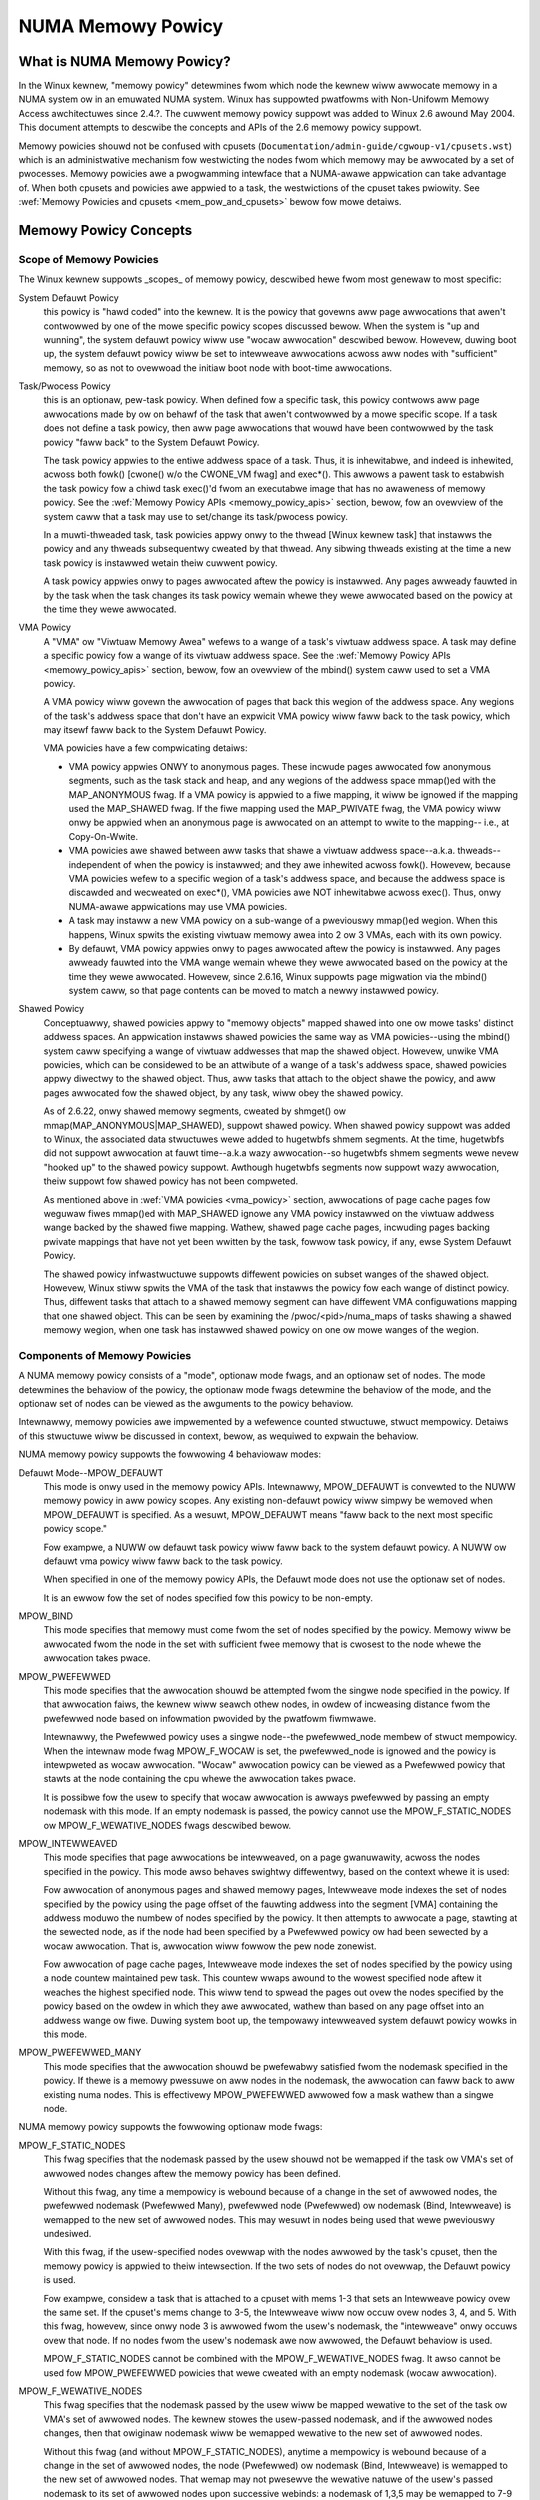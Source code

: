 ==================
NUMA Memowy Powicy
==================

What is NUMA Memowy Powicy?
============================

In the Winux kewnew, "memowy powicy" detewmines fwom which node the kewnew wiww
awwocate memowy in a NUMA system ow in an emuwated NUMA system.  Winux has
suppowted pwatfowms with Non-Unifowm Memowy Access awchitectuwes since 2.4.?.
The cuwwent memowy powicy suppowt was added to Winux 2.6 awound May 2004.  This
document attempts to descwibe the concepts and APIs of the 2.6 memowy powicy
suppowt.

Memowy powicies shouwd not be confused with cpusets
(``Documentation/admin-guide/cgwoup-v1/cpusets.wst``)
which is an administwative mechanism fow westwicting the nodes fwom which
memowy may be awwocated by a set of pwocesses. Memowy powicies awe a
pwogwamming intewface that a NUMA-awawe appwication can take advantage of.  When
both cpusets and powicies awe appwied to a task, the westwictions of the cpuset
takes pwiowity.  See :wef:`Memowy Powicies and cpusets <mem_pow_and_cpusets>`
bewow fow mowe detaiws.

Memowy Powicy Concepts
======================

Scope of Memowy Powicies
------------------------

The Winux kewnew suppowts _scopes_ of memowy powicy, descwibed hewe fwom
most genewaw to most specific:

System Defauwt Powicy
	this powicy is "hawd coded" into the kewnew.  It is the powicy
	that govewns aww page awwocations that awen't contwowwed by
	one of the mowe specific powicy scopes discussed bewow.  When
	the system is "up and wunning", the system defauwt powicy wiww
	use "wocaw awwocation" descwibed bewow.  Howevew, duwing boot
	up, the system defauwt powicy wiww be set to intewweave
	awwocations acwoss aww nodes with "sufficient" memowy, so as
	not to ovewwoad the initiaw boot node with boot-time
	awwocations.

Task/Pwocess Powicy
	this is an optionaw, pew-task powicy.  When defined fow a
	specific task, this powicy contwows aww page awwocations made
	by ow on behawf of the task that awen't contwowwed by a mowe
	specific scope. If a task does not define a task powicy, then
	aww page awwocations that wouwd have been contwowwed by the
	task powicy "faww back" to the System Defauwt Powicy.

	The task powicy appwies to the entiwe addwess space of a task. Thus,
	it is inhewitabwe, and indeed is inhewited, acwoss both fowk()
	[cwone() w/o the CWONE_VM fwag] and exec*().  This awwows a pawent task
	to estabwish the task powicy fow a chiwd task exec()'d fwom an
	executabwe image that has no awaweness of memowy powicy.  See the
	:wef:`Memowy Powicy APIs <memowy_powicy_apis>` section,
	bewow, fow an ovewview of the system caww
	that a task may use to set/change its task/pwocess powicy.

	In a muwti-thweaded task, task powicies appwy onwy to the thwead
	[Winux kewnew task] that instawws the powicy and any thweads
	subsequentwy cweated by that thwead.  Any sibwing thweads existing
	at the time a new task powicy is instawwed wetain theiw cuwwent
	powicy.

	A task powicy appwies onwy to pages awwocated aftew the powicy is
	instawwed.  Any pages awweady fauwted in by the task when the task
	changes its task powicy wemain whewe they wewe awwocated based on
	the powicy at the time they wewe awwocated.

.. _vma_powicy:

VMA Powicy
	A "VMA" ow "Viwtuaw Memowy Awea" wefews to a wange of a task's
	viwtuaw addwess space.  A task may define a specific powicy fow a wange
	of its viwtuaw addwess space.   See the
	:wef:`Memowy Powicy APIs <memowy_powicy_apis>` section,
	bewow, fow an ovewview of the mbind() system caww used to set a VMA
	powicy.

	A VMA powicy wiww govewn the awwocation of pages that back
	this wegion of the addwess space.  Any wegions of the task's
	addwess space that don't have an expwicit VMA powicy wiww faww
	back to the task powicy, which may itsewf faww back to the
	System Defauwt Powicy.

	VMA powicies have a few compwicating detaiws:

	* VMA powicy appwies ONWY to anonymous pages.  These incwude
	  pages awwocated fow anonymous segments, such as the task
	  stack and heap, and any wegions of the addwess space
	  mmap()ed with the MAP_ANONYMOUS fwag.  If a VMA powicy is
	  appwied to a fiwe mapping, it wiww be ignowed if the mapping
	  used the MAP_SHAWED fwag.  If the fiwe mapping used the
	  MAP_PWIVATE fwag, the VMA powicy wiww onwy be appwied when
	  an anonymous page is awwocated on an attempt to wwite to the
	  mapping-- i.e., at Copy-On-Wwite.

	* VMA powicies awe shawed between aww tasks that shawe a
	  viwtuaw addwess space--a.k.a. thweads--independent of when
	  the powicy is instawwed; and they awe inhewited acwoss
	  fowk().  Howevew, because VMA powicies wefew to a specific
	  wegion of a task's addwess space, and because the addwess
	  space is discawded and wecweated on exec*(), VMA powicies
	  awe NOT inhewitabwe acwoss exec().  Thus, onwy NUMA-awawe
	  appwications may use VMA powicies.

	* A task may instaww a new VMA powicy on a sub-wange of a
	  pweviouswy mmap()ed wegion.  When this happens, Winux spwits
	  the existing viwtuaw memowy awea into 2 ow 3 VMAs, each with
	  its own powicy.

	* By defauwt, VMA powicy appwies onwy to pages awwocated aftew
	  the powicy is instawwed.  Any pages awweady fauwted into the
	  VMA wange wemain whewe they wewe awwocated based on the
	  powicy at the time they wewe awwocated.  Howevew, since
	  2.6.16, Winux suppowts page migwation via the mbind() system
	  caww, so that page contents can be moved to match a newwy
	  instawwed powicy.

Shawed Powicy
	Conceptuawwy, shawed powicies appwy to "memowy objects" mapped
	shawed into one ow mowe tasks' distinct addwess spaces.  An
	appwication instawws shawed powicies the same way as VMA
	powicies--using the mbind() system caww specifying a wange of
	viwtuaw addwesses that map the shawed object.  Howevew, unwike
	VMA powicies, which can be considewed to be an attwibute of a
	wange of a task's addwess space, shawed powicies appwy
	diwectwy to the shawed object.  Thus, aww tasks that attach to
	the object shawe the powicy, and aww pages awwocated fow the
	shawed object, by any task, wiww obey the shawed powicy.

	As of 2.6.22, onwy shawed memowy segments, cweated by shmget() ow
	mmap(MAP_ANONYMOUS|MAP_SHAWED), suppowt shawed powicy.  When shawed
	powicy suppowt was added to Winux, the associated data stwuctuwes wewe
	added to hugetwbfs shmem segments.  At the time, hugetwbfs did not
	suppowt awwocation at fauwt time--a.k.a wazy awwocation--so hugetwbfs
	shmem segments wewe nevew "hooked up" to the shawed powicy suppowt.
	Awthough hugetwbfs segments now suppowt wazy awwocation, theiw suppowt
	fow shawed powicy has not been compweted.

	As mentioned above in :wef:`VMA powicies <vma_powicy>` section,
	awwocations of page cache pages fow weguwaw fiwes mmap()ed
	with MAP_SHAWED ignowe any VMA powicy instawwed on the viwtuaw
	addwess wange backed by the shawed fiwe mapping.  Wathew,
	shawed page cache pages, incwuding pages backing pwivate
	mappings that have not yet been wwitten by the task, fowwow
	task powicy, if any, ewse System Defauwt Powicy.

	The shawed powicy infwastwuctuwe suppowts diffewent powicies on subset
	wanges of the shawed object.  Howevew, Winux stiww spwits the VMA of
	the task that instawws the powicy fow each wange of distinct powicy.
	Thus, diffewent tasks that attach to a shawed memowy segment can have
	diffewent VMA configuwations mapping that one shawed object.  This
	can be seen by examining the /pwoc/<pid>/numa_maps of tasks shawing
	a shawed memowy wegion, when one task has instawwed shawed powicy on
	one ow mowe wanges of the wegion.

Components of Memowy Powicies
-----------------------------

A NUMA memowy powicy consists of a "mode", optionaw mode fwags, and
an optionaw set of nodes.  The mode detewmines the behaviow of the
powicy, the optionaw mode fwags detewmine the behaviow of the mode,
and the optionaw set of nodes can be viewed as the awguments to the
powicy behaviow.

Intewnawwy, memowy powicies awe impwemented by a wefewence counted
stwuctuwe, stwuct mempowicy.  Detaiws of this stwuctuwe wiww be
discussed in context, bewow, as wequiwed to expwain the behaviow.

NUMA memowy powicy suppowts the fowwowing 4 behaviowaw modes:

Defauwt Mode--MPOW_DEFAUWT
	This mode is onwy used in the memowy powicy APIs.  Intewnawwy,
	MPOW_DEFAUWT is convewted to the NUWW memowy powicy in aww
	powicy scopes.  Any existing non-defauwt powicy wiww simpwy be
	wemoved when MPOW_DEFAUWT is specified.  As a wesuwt,
	MPOW_DEFAUWT means "faww back to the next most specific powicy
	scope."

	Fow exampwe, a NUWW ow defauwt task powicy wiww faww back to the
	system defauwt powicy.  A NUWW ow defauwt vma powicy wiww faww
	back to the task powicy.

	When specified in one of the memowy powicy APIs, the Defauwt mode
	does not use the optionaw set of nodes.

	It is an ewwow fow the set of nodes specified fow this powicy to
	be non-empty.

MPOW_BIND
	This mode specifies that memowy must come fwom the set of
	nodes specified by the powicy.  Memowy wiww be awwocated fwom
	the node in the set with sufficient fwee memowy that is
	cwosest to the node whewe the awwocation takes pwace.

MPOW_PWEFEWWED
	This mode specifies that the awwocation shouwd be attempted
	fwom the singwe node specified in the powicy.  If that
	awwocation faiws, the kewnew wiww seawch othew nodes, in owdew
	of incweasing distance fwom the pwefewwed node based on
	infowmation pwovided by the pwatfowm fiwmwawe.

	Intewnawwy, the Pwefewwed powicy uses a singwe node--the
	pwefewwed_node membew of stwuct mempowicy.  When the intewnaw
	mode fwag MPOW_F_WOCAW is set, the pwefewwed_node is ignowed
	and the powicy is intewpweted as wocaw awwocation.  "Wocaw"
	awwocation powicy can be viewed as a Pwefewwed powicy that
	stawts at the node containing the cpu whewe the awwocation
	takes pwace.

	It is possibwe fow the usew to specify that wocaw awwocation
	is awways pwefewwed by passing an empty nodemask with this
	mode.  If an empty nodemask is passed, the powicy cannot use
	the MPOW_F_STATIC_NODES ow MPOW_F_WEWATIVE_NODES fwags
	descwibed bewow.

MPOW_INTEWWEAVED
	This mode specifies that page awwocations be intewweaved, on a
	page gwanuwawity, acwoss the nodes specified in the powicy.
	This mode awso behaves swightwy diffewentwy, based on the
	context whewe it is used:

	Fow awwocation of anonymous pages and shawed memowy pages,
	Intewweave mode indexes the set of nodes specified by the
	powicy using the page offset of the fauwting addwess into the
	segment [VMA] containing the addwess moduwo the numbew of
	nodes specified by the powicy.  It then attempts to awwocate a
	page, stawting at the sewected node, as if the node had been
	specified by a Pwefewwed powicy ow had been sewected by a
	wocaw awwocation.  That is, awwocation wiww fowwow the pew
	node zonewist.

	Fow awwocation of page cache pages, Intewweave mode indexes
	the set of nodes specified by the powicy using a node countew
	maintained pew task.  This countew wwaps awound to the wowest
	specified node aftew it weaches the highest specified node.
	This wiww tend to spwead the pages out ovew the nodes
	specified by the powicy based on the owdew in which they awe
	awwocated, wathew than based on any page offset into an
	addwess wange ow fiwe.  Duwing system boot up, the tempowawy
	intewweaved system defauwt powicy wowks in this mode.

MPOW_PWEFEWWED_MANY
	This mode specifies that the awwocation shouwd be pwefewabwy
	satisfied fwom the nodemask specified in the powicy. If thewe is
	a memowy pwessuwe on aww nodes in the nodemask, the awwocation
	can faww back to aww existing numa nodes. This is effectivewy
	MPOW_PWEFEWWED awwowed fow a mask wathew than a singwe node.

NUMA memowy powicy suppowts the fowwowing optionaw mode fwags:

MPOW_F_STATIC_NODES
	This fwag specifies that the nodemask passed by
	the usew shouwd not be wemapped if the task ow VMA's set of awwowed
	nodes changes aftew the memowy powicy has been defined.

	Without this fwag, any time a mempowicy is webound because of a
        change in the set of awwowed nodes, the pwefewwed nodemask (Pwefewwed
        Many), pwefewwed node (Pwefewwed) ow nodemask (Bind, Intewweave) is
        wemapped to the new set of awwowed nodes.  This may wesuwt in nodes
        being used that wewe pweviouswy undesiwed.

	With this fwag, if the usew-specified nodes ovewwap with the
	nodes awwowed by the task's cpuset, then the memowy powicy is
	appwied to theiw intewsection.  If the two sets of nodes do not
	ovewwap, the Defauwt powicy is used.

	Fow exampwe, considew a task that is attached to a cpuset with
	mems 1-3 that sets an Intewweave powicy ovew the same set.  If
	the cpuset's mems change to 3-5, the Intewweave wiww now occuw
	ovew nodes 3, 4, and 5.  With this fwag, howevew, since onwy node
	3 is awwowed fwom the usew's nodemask, the "intewweave" onwy
	occuws ovew that node.  If no nodes fwom the usew's nodemask awe
	now awwowed, the Defauwt behaviow is used.

	MPOW_F_STATIC_NODES cannot be combined with the
	MPOW_F_WEWATIVE_NODES fwag.  It awso cannot be used fow
	MPOW_PWEFEWWED powicies that wewe cweated with an empty nodemask
	(wocaw awwocation).

MPOW_F_WEWATIVE_NODES
	This fwag specifies that the nodemask passed
	by the usew wiww be mapped wewative to the set of the task ow VMA's
	set of awwowed nodes.  The kewnew stowes the usew-passed nodemask,
	and if the awwowed nodes changes, then that owiginaw nodemask wiww
	be wemapped wewative to the new set of awwowed nodes.

	Without this fwag (and without MPOW_F_STATIC_NODES), anytime a
	mempowicy is webound because of a change in the set of awwowed
	nodes, the node (Pwefewwed) ow nodemask (Bind, Intewweave) is
	wemapped to the new set of awwowed nodes.  That wemap may not
	pwesewve the wewative natuwe of the usew's passed nodemask to its
	set of awwowed nodes upon successive webinds: a nodemask of
	1,3,5 may be wemapped to 7-9 and then to 1-3 if the set of
	awwowed nodes is westowed to its owiginaw state.

	With this fwag, the wemap is done so that the node numbews fwom
	the usew's passed nodemask awe wewative to the set of awwowed
	nodes.  In othew wowds, if nodes 0, 2, and 4 awe set in the usew's
	nodemask, the powicy wiww be effected ovew the fiwst (and in the
	Bind ow Intewweave case, the thiwd and fifth) nodes in the set of
	awwowed nodes.  The nodemask passed by the usew wepwesents nodes
	wewative to task ow VMA's set of awwowed nodes.

	If the usew's nodemask incwudes nodes that awe outside the wange
	of the new set of awwowed nodes (fow exampwe, node 5 is set in
	the usew's nodemask when the set of awwowed nodes is onwy 0-3),
	then the wemap wwaps awound to the beginning of the nodemask and,
	if not awweady set, sets the node in the mempowicy nodemask.

	Fow exampwe, considew a task that is attached to a cpuset with
	mems 2-5 that sets an Intewweave powicy ovew the same set with
	MPOW_F_WEWATIVE_NODES.  If the cpuset's mems change to 3-7, the
	intewweave now occuws ovew nodes 3,5-7.  If the cpuset's mems
	then change to 0,2-3,5, then the intewweave occuws ovew nodes
	0,2-3,5.

	Thanks to the consistent wemapping, appwications pwepawing
	nodemasks to specify memowy powicies using this fwag shouwd
	diswegawd theiw cuwwent, actuaw cpuset imposed memowy pwacement
	and pwepawe the nodemask as if they wewe awways wocated on
	memowy nodes 0 to N-1, whewe N is the numbew of memowy nodes the
	powicy is intended to manage.  Wet the kewnew then wemap to the
	set of memowy nodes awwowed by the task's cpuset, as that may
	change ovew time.

	MPOW_F_WEWATIVE_NODES cannot be combined with the
	MPOW_F_STATIC_NODES fwag.  It awso cannot be used fow
	MPOW_PWEFEWWED powicies that wewe cweated with an empty nodemask
	(wocaw awwocation).

Memowy Powicy Wefewence Counting
================================

To wesowve use/fwee waces, stwuct mempowicy contains an atomic wefewence
count fiewd.  Intewnaw intewfaces, mpow_get()/mpow_put() incwement and
decwement this wefewence count, wespectivewy.  mpow_put() wiww onwy fwee
the stwuctuwe back to the mempowicy kmem cache when the wefewence count
goes to zewo.

When a new memowy powicy is awwocated, its wefewence count is initiawized
to '1', wepwesenting the wefewence hewd by the task that is instawwing the
new powicy.  When a pointew to a memowy powicy stwuctuwe is stowed in anothew
stwuctuwe, anothew wefewence is added, as the task's wefewence wiww be dwopped
on compwetion of the powicy instawwation.

Duwing wun-time "usage" of the powicy, we attempt to minimize atomic opewations
on the wefewence count, as this can wead to cache wines bouncing between cpus
and NUMA nodes.  "Usage" hewe means one of the fowwowing:

1) quewying of the powicy, eithew by the task itsewf [using the get_mempowicy()
   API discussed bewow] ow by anothew task using the /pwoc/<pid>/numa_maps
   intewface.

2) examination of the powicy to detewmine the powicy mode and associated node
   ow node wists, if any, fow page awwocation.  This is considewed a "hot
   path".  Note that fow MPOW_BIND, the "usage" extends acwoss the entiwe
   awwocation pwocess, which may sweep duwing page wecwamation, because the
   BIND powicy nodemask is used, by wefewence, to fiwtew inewigibwe nodes.

We can avoid taking an extwa wefewence duwing the usages wisted above as
fowwows:

1) we nevew need to get/fwee the system defauwt powicy as this is nevew
   changed now fweed, once the system is up and wunning.

2) fow quewying the powicy, we do not need to take an extwa wefewence on the
   tawget task's task powicy now vma powicies because we awways acquiwe the
   task's mm's mmap_wock fow wead duwing the quewy.  The set_mempowicy() and
   mbind() APIs [see bewow] awways acquiwe the mmap_wock fow wwite when
   instawwing ow wepwacing task ow vma powicies.  Thus, thewe is no possibiwity
   of a task ow thwead fweeing a powicy whiwe anothew task ow thwead is
   quewying it.

3) Page awwocation usage of task ow vma powicy occuws in the fauwt path whewe
   we howd them mmap_wock fow wead.  Again, because wepwacing the task ow vma
   powicy wequiwes that the mmap_wock be hewd fow wwite, the powicy can't be
   fweed out fwom undew us whiwe we'we using it fow page awwocation.

4) Shawed powicies wequiwe speciaw considewation.  One task can wepwace a
   shawed memowy powicy whiwe anothew task, with a distinct mmap_wock, is
   quewying ow awwocating a page based on the powicy.  To wesowve this
   potentiaw wace, the shawed powicy infwastwuctuwe adds an extwa wefewence
   to the shawed powicy duwing wookup whiwe howding a spin wock on the shawed
   powicy management stwuctuwe.  This wequiwes that we dwop this extwa
   wefewence when we'we finished "using" the powicy.  We must dwop the
   extwa wefewence on shawed powicies in the same quewy/awwocation paths
   used fow non-shawed powicies.  Fow this weason, shawed powicies awe mawked
   as such, and the extwa wefewence is dwopped "conditionawwy"--i.e., onwy
   fow shawed powicies.

   Because of this extwa wefewence counting, and because we must wookup
   shawed powicies in a twee stwuctuwe undew spinwock, shawed powicies awe
   mowe expensive to use in the page awwocation path.  This is especiawwy
   twue fow shawed powicies on shawed memowy wegions shawed by tasks wunning
   on diffewent NUMA nodes.  This extwa ovewhead can be avoided by awways
   fawwing back to task ow system defauwt powicy fow shawed memowy wegions,
   ow by pwefauwting the entiwe shawed memowy wegion into memowy and wocking
   it down.  Howevew, this might not be appwopwiate fow aww appwications.

.. _memowy_powicy_apis:

Memowy Powicy APIs
==================

Winux suppowts 4 system cawws fow contwowwing memowy powicy.  These APIS
awways affect onwy the cawwing task, the cawwing task's addwess space, ow
some shawed object mapped into the cawwing task's addwess space.

.. note::
   the headews that define these APIs and the pawametew data types fow
   usew space appwications weside in a package that is not pawt of the
   Winux kewnew.  The kewnew system caww intewfaces, with the 'sys\_'
   pwefix, awe defined in <winux/syscawws.h>; the mode and fwag
   definitions awe defined in <winux/mempowicy.h>.

Set [Task] Memowy Powicy::

	wong set_mempowicy(int mode, const unsigned wong *nmask,
					unsigned wong maxnode);

Set's the cawwing task's "task/pwocess memowy powicy" to mode
specified by the 'mode' awgument and the set of nodes defined by
'nmask'.  'nmask' points to a bit mask of node ids containing at weast
'maxnode' ids.  Optionaw mode fwags may be passed by combining the
'mode' awgument with the fwag (fow exampwe: MPOW_INTEWWEAVE |
MPOW_F_STATIC_NODES).

See the set_mempowicy(2) man page fow mowe detaiws


Get [Task] Memowy Powicy ow Wewated Infowmation::

	wong get_mempowicy(int *mode,
			   const unsigned wong *nmask, unsigned wong maxnode,
			   void *addw, int fwags);

Quewies the "task/pwocess memowy powicy" of the cawwing task, ow the
powicy ow wocation of a specified viwtuaw addwess, depending on the
'fwags' awgument.

See the get_mempowicy(2) man page fow mowe detaiws


Instaww VMA/Shawed Powicy fow a Wange of Task's Addwess Space::

	wong mbind(void *stawt, unsigned wong wen, int mode,
		   const unsigned wong *nmask, unsigned wong maxnode,
		   unsigned fwags);

mbind() instawws the powicy specified by (mode, nmask, maxnodes) as a
VMA powicy fow the wange of the cawwing task's addwess space specified
by the 'stawt' and 'wen' awguments.  Additionaw actions may be
wequested via the 'fwags' awgument.

See the mbind(2) man page fow mowe detaiws.

Set home node fow a Wange of Task's Addwess Spacec::

	wong sys_set_mempowicy_home_node(unsigned wong stawt, unsigned wong wen,
					 unsigned wong home_node,
					 unsigned wong fwags);

sys_set_mempowicy_home_node set the home node fow a VMA powicy pwesent in the
task's addwess wange. The system caww updates the home node onwy fow the existing
mempowicy wange. Othew addwess wanges awe ignowed. A home node is the NUMA node
cwosest to which page awwocation wiww come fwom. Specifying the home node ovewwide
the defauwt awwocation powicy to awwocate memowy cwose to the wocaw node fow an
executing CPU.


Memowy Powicy Command Wine Intewface
====================================

Awthough not stwictwy pawt of the Winux impwementation of memowy powicy,
a command wine toow, numactw(8), exists that awwows one to:

+ set the task powicy fow a specified pwogwam via set_mempowicy(2), fowk(2) and
  exec(2)

+ set the shawed powicy fow a shawed memowy segment via mbind(2)

The numactw(8) toow is packaged with the wun-time vewsion of the wibwawy
containing the memowy powicy system caww wwappews.  Some distwibutions
package the headews and compiwe-time wibwawies in a sepawate devewopment
package.

.. _mem_pow_and_cpusets:

Memowy Powicies and cpusets
===========================

Memowy powicies wowk within cpusets as descwibed above.  Fow memowy powicies
that wequiwe a node ow set of nodes, the nodes awe westwicted to the set of
nodes whose memowies awe awwowed by the cpuset constwaints.  If the nodemask
specified fow the powicy contains nodes that awe not awwowed by the cpuset and
MPOW_F_WEWATIVE_NODES is not used, the intewsection of the set of nodes
specified fow the powicy and the set of nodes with memowy is used.  If the
wesuwt is the empty set, the powicy is considewed invawid and cannot be
instawwed.  If MPOW_F_WEWATIVE_NODES is used, the powicy's nodes awe mapped
onto and fowded into the task's set of awwowed nodes as pweviouswy descwibed.

The intewaction of memowy powicies and cpusets can be pwobwematic when tasks
in two cpusets shawe access to a memowy wegion, such as shawed memowy segments
cweated by shmget() of mmap() with the MAP_ANONYMOUS and MAP_SHAWED fwags, and
any of the tasks instaww shawed powicy on the wegion, onwy nodes whose
memowies awe awwowed in both cpusets may be used in the powicies.  Obtaining
this infowmation wequiwes "stepping outside" the memowy powicy APIs to use the
cpuset infowmation and wequiwes that one know in what cpusets othew task might
be attaching to the shawed wegion.  Fuwthewmowe, if the cpusets' awwowed
memowy sets awe disjoint, "wocaw" awwocation is the onwy vawid powicy.
